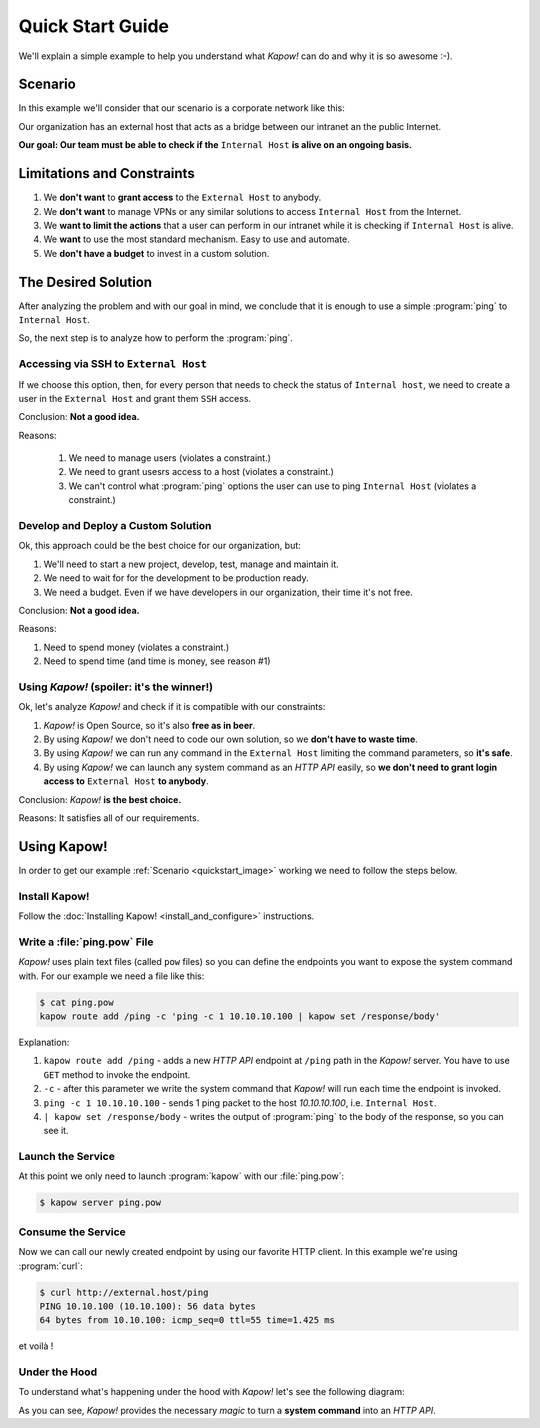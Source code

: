 .. _quickstart:

Quick Start Guide
=================

We'll explain a simple example to help you understand what *Kapow!* can do and
why it is so awesome :-).


Scenario
--------

In this example we'll consider that our scenario is a corporate network like
this:

.. _quickstart_image:
.. image:: /_static/network.png
   :align: center
   :width: 80%

Our organization has an external host that acts as a bridge between our intranet
an the public Internet.

**Our goal: Our team must be able to check if the** ``Internal Host``
**is alive on an ongoing basis.**


Limitations and Constraints
---------------------------

1. We **don't want** to **grant access** to the ``External Host`` to
   anybody.
2. We **don't want** to manage VPNs or any similar solutions to access
   ``Internal Host`` from the Internet.
3. We **want to limit the actions** that a user can perform in our intranet
   while it is checking if ``Internal Host`` is alive.
4. We **want** to use the most standard mechanism.  Easy to use and automate.
5. We **don't have a budget** to invest in a custom solution.


The Desired Solution
--------------------

After analyzing the problem and with our goal in mind, we conclude that it
is enough to use a simple :program:`ping` to ``Internal Host``.

So, the next step is to analyze how to perform the :program:`ping`.


Accessing via SSH to ``External Host``
++++++++++++++++++++++++++++++++++++++

If we choose this option, then, for every person that needs to check the status
of ``Internal host``, we need to create a user in the ``External Host`` and
grant them ``SSH`` access.

Conclusion: **Not a good idea.**

Reasons:

  1. We need to manage users (violates a constraint.)
  2. We need to grant usesrs access to a host (violates a constraint.)
  3. We can't control what :program:`ping` options the user can use to ping ``Internal Host`` (violates a constraint.)


Develop and Deploy a Custom Solution
++++++++++++++++++++++++++++++++++++

Ok, this approach could be the best choice for our organization, but:

1. We'll need to start a new project, develop, test, manage and maintain it.
2. We need to wait for for the development to be production ready.
3. We need a budget.  Even if we have developers in our organization, their time
   it's not free.

Conclusion: **Not a good idea.**

Reasons:

1. Need to spend money (violates a constraint.)
2. Need to spend time (and time is money, see reason #1)


Using *Kapow!* (spoiler: it's the winner!)
++++++++++++++++++++++++++++++++++++++++++

Ok, let's analyze *Kapow!* and check if it is compatible with our constraints:

1. *Kapow!* is Open Source, so it's also **free as in beer**.
2. By using *Kapow!* we don't need to code our own solution, so we **don't have
   to waste time**.
3. By using *Kapow!* we can run any command in the ``External Host``
   limiting the command parameters, so **it's safe**.
4. By using *Kapow!* we can launch any system command as an `HTTP API` easily, so
   **we don't need to grant login access to** ``External Host`` **to
   anybody**.

Conclusion: *Kapow!* **is the best choice.**

Reasons: It satisfies all of our requirements.


Using Kapow!
------------

In order to get our example :ref:`Scenario <quickstart_image>` working we need
to follow the steps below.


Install Kapow!
++++++++++++++

Follow the :doc:`Installing Kapow! <install_and_configure>` instructions.


Write a :file:`ping.pow` File
+++++++++++++++++++++++++++++

*Kapow!* uses plain text files (called ``pow`` files) so you can define the
endpoints you want to expose the system command with.  For our example we need a
file like this:

.. code-block:: console

    $ cat ping.pow
    kapow route add /ping -c 'ping -c 1 10.10.10.100 | kapow set /response/body'

Explanation:

1. ``kapow route add /ping`` - adds a new `HTTP API` endpoint at ``/ping``
   path in the *Kapow!* server.  You have to use ``GET`` method to invoke the
   endpoint.
2. ``-c`` - after this parameter we write the system command that *Kapow!*
   will run each time the endpoint is invoked.
3. ``ping -c 1 10.10.10.100`` - sends 1 ping packet to the host
   *10.10.10.100*, i.e. ``Internal Host``.
4. ``| kapow set /response/body`` - writes the output of :program:`ping` to the body
   of the response, so you can see it.


Launch the Service
++++++++++++++++++

At this point we only need to launch :program:`kapow` with our :file:`ping.pow`:

.. code-block:: console

    $ kapow server ping.pow


Consume the Service
+++++++++++++++++++

Now we can call our newly created endpoint by using our favorite HTTP client.
In this example we're using :program:`curl`:

.. code-block:: console

    $ curl http://external.host/ping
    PING 10.10.100 (10.10.100): 56 data bytes
    64 bytes from 10.10.100: icmp_seq=0 ttl=55 time=1.425 ms

et voilà !


Under the Hood
++++++++++++++

To understand what's happening under the hood with *Kapow!* let's see the
following diagram:

.. image:: /_static/sequence.png
   :align: center
   :width: 80%

As you can see, *Kapow!* provides the necessary *magic* to turn a **system
command** into an `HTTP API`.
